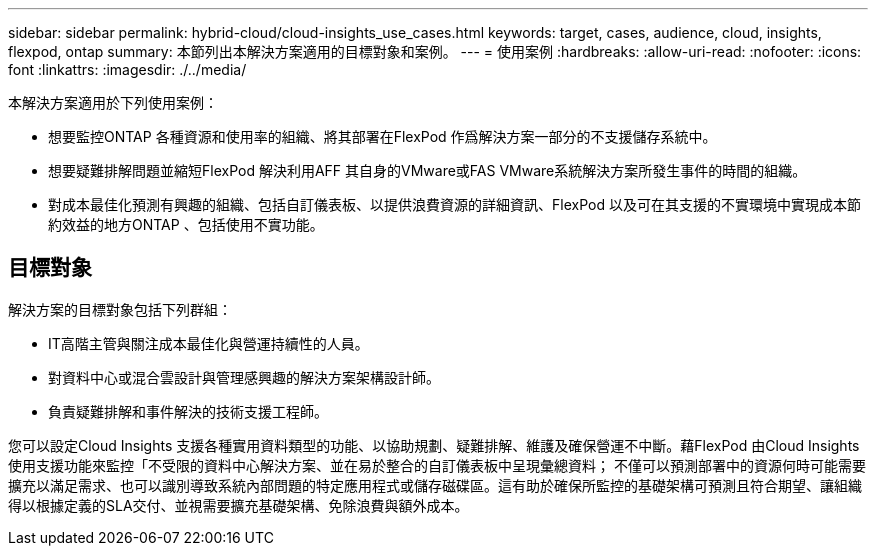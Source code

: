 ---
sidebar: sidebar 
permalink: hybrid-cloud/cloud-insights_use_cases.html 
keywords: target, cases, audience, cloud, insights, flexpod, ontap 
summary: 本節列出本解決方案適用的目標對象和案例。 
---
= 使用案例
:hardbreaks:
:allow-uri-read: 
:nofooter: 
:icons: font
:linkattrs: 
:imagesdir: ./../media/


本解決方案適用於下列使用案例：

* 想要監控ONTAP 各種資源和使用率的組織、將其部署在FlexPod 作爲解決方案一部分的不支援儲存系統中。
* 想要疑難排解問題並縮短FlexPod 解決利用AFF 其自身的VMware或FAS VMware系統解決方案所發生事件的時間的組織。
* 對成本最佳化預測有興趣的組織、包括自訂儀表板、以提供浪費資源的詳細資訊、FlexPod 以及可在其支援的不實環境中實現成本節約效益的地方ONTAP 、包括使用不實功能。




== 目標對象

解決方案的目標對象包括下列群組：

* IT高階主管與關注成本最佳化與營運持續性的人員。
* 對資料中心或混合雲設計與管理感興趣的解決方案架構設計師。
* 負責疑難排解和事件解決的技術支援工程師。


您可以設定Cloud Insights 支援各種實用資料類型的功能、以協助規劃、疑難排解、維護及確保營運不中斷。藉FlexPod 由Cloud Insights 使用支援功能來監控「不受限的資料中心解決方案、並在易於整合的自訂儀表板中呈現彙總資料； 不僅可以預測部署中的資源何時可能需要擴充以滿足需求、也可以識別導致系統內部問題的特定應用程式或儲存磁碟區。這有助於確保所監控的基礎架構可預測且符合期望、讓組織得以根據定義的SLA交付、並視需要擴充基礎架構、免除浪費與額外成本。
